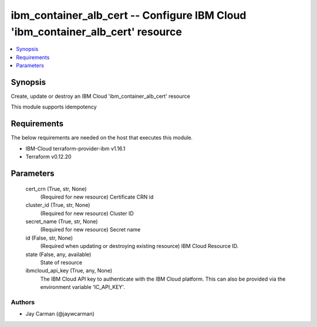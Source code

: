 
ibm_container_alb_cert -- Configure IBM Cloud 'ibm_container_alb_cert' resource
===============================================================================

.. contents::
   :local:
   :depth: 1


Synopsis
--------

Create, update or destroy an IBM Cloud 'ibm_container_alb_cert' resource

This module supports idempotency



Requirements
------------
The below requirements are needed on the host that executes this module.

- IBM-Cloud terraform-provider-ibm v1.16.1
- Terraform v0.12.20



Parameters
----------

  cert_crn (True, str, None)
    (Required for new resource) Certificate CRN id


  cluster_id (True, str, None)
    (Required for new resource) Cluster ID


  secret_name (True, str, None)
    (Required for new resource) Secret name


  id (False, str, None)
    (Required when updating or destroying existing resource) IBM Cloud Resource ID.


  state (False, any, available)
    State of resource


  ibmcloud_api_key (True, any, None)
    The IBM Cloud API key to authenticate with the IBM Cloud platform. This can also be provided via the environment variable 'IC_API_KEY'.













Authors
~~~~~~~

- Jay Carman (@jaywcarman)

